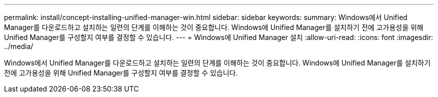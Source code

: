 ---
permalink: install/concept-installing-unified-manager-win.html 
sidebar: sidebar 
keywords:  
summary: Windows에서 Unified Manager를 다운로드하고 설치하는 일련의 단계를 이해하는 것이 중요합니다. Windows에 Unified Manager를 설치하기 전에 고가용성을 위해 Unified Manager를 구성할지 여부를 결정할 수 있습니다. 
---
= Windows에 Unified Manager 설치
:allow-uri-read: 
:icons: font
:imagesdir: ../media/


[role="lead"]
Windows에서 Unified Manager를 다운로드하고 설치하는 일련의 단계를 이해하는 것이 중요합니다. Windows에 Unified Manager를 설치하기 전에 고가용성을 위해 Unified Manager를 구성할지 여부를 결정할 수 있습니다.
